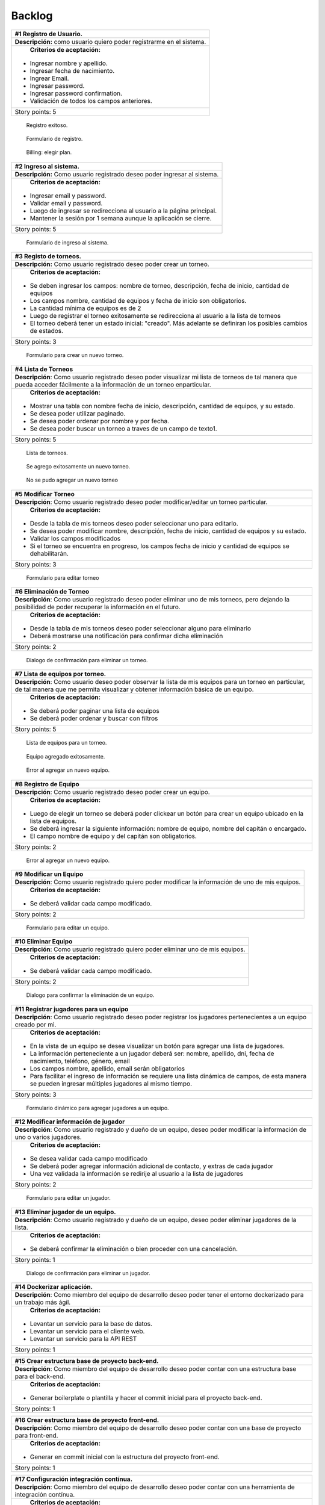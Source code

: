 Backlog
--------

+------------------------------------------------------------------------------+
| #1 Registro de Usuario.                                                      |
+==============================================================================+
| **Descripción:** como usuario quiero poder registrarme en el sistema.        |
+------------------------------------------------------------------------------+
| **Criterios de aceptación:**                                                 |
|                                                                              |
|- Ingresar nombre y apellido.                                                 |
|- Ingresar fecha de nacimiento.                                               |
|- Ingrear Email.                                                              |
|- Ingresar password.                                                          |
|- Ingresar password confirmation.                                             |
|- Validación de todos los campos anteriores.                                  |
+------------------------------------------------------------------------------+
| Story points: 5                                                              |
+------------------------------------------------------------------------------+

.. figure:: pictures/backlog/1/exito.png
  :scale: 80%

  Registro exitoso.

.. figure:: pictures/backlog/1/step-1.png
  :scale: 80%

  Formulario de registro.

.. figure:: pictures/backlog/1/step-2.png
  :scale: 80%

  Billing: elegir plan.

.. raw:: PDF

  PageBreak

+----------------------------------------------------------------------------+
| #2 Ingreso al sistema.                                                     |
+============================================================================+
| **Descripción:** Como usuario registrado deseo poder ingresar al sistema.  |
+----------------------------------------------------------------------------+
| **Criterios de aceptación:**                                               |
|                                                                            |
|- Ingresar email y password.                                                |
|- Validar email y password.                                                 |
|- Luego de ingresar se redirecciona al usuario a la página principal.       |
|- Mantener la sesión por 1 semana aunque la aplicación se cierre.           |
+----------------------------------------------------------------------------+
| Story points: 5                                                            |
+----------------------------------------------------------------------------+

.. figure:: pictures/backlog/2/login.png
  :scale: 80%

  Formulario de ingreso al sistema.

.. raw:: PDF

  PageBreak

+-----------------------------------------------------------------------------------------------------------------------+
| #3 Registo de torneos.                                                                                                |
+=======================================================================================================================+
| **Descripción:** Como usuario registrado deseo poder crear un torneo.                                                 |
+-----------------------------------------------------------------------------------------------------------------------+
| **Criterios de aceptación:**                                                                                          |
|                                                                                                                       |
|- Se deben ingresar los campos: nombre de torneo, descripción, fecha de inicio, cantidad de equipos                    |
|- Los campos nombre, cantidad de equipos y fecha de inicio son obligatorios.                                           |
|- La cantidad mínima de equipos es de 2                                                                                |
|- Luego de registrar el torneo exitosamente se redirecciona al usuario a la lista de torneos                           |
|- El torneo deberá tener un estado inicial: "creado". Más adelante se definiran los posibles cambios de estados.       |
+-----------------------------------------------------------------------------------------------------------------------+
| Story points: 3                                                                                                       |
+-----------------------------------------------------------------------------------------------------------------------+

.. figure:: pictures/backlog/3/agregar.png
  :scale: 80%

  Formulario para crear un nuevo torneo.

.. raw:: PDF

  PageBreak

+-------------------------------------------------------------------------------------------------+
| #4 Lista de Torneos                                                                             |
+=================================================================================================+
| **Descripción**: Como usuario registrado deseo poder visualizar mi lista de torneos             |
| de tal manera que pueda acceder fácilmente a la información de un torneo enparticular.          |
+-------------------------------------------------------------------------------------------------+
| **Criterios de aceptación:**                                                                    |
|                                                                                                 |
|- Mostrar una tabla con nombre fecha de inicio, descripción, cantidad de equipos, y su estado.   |
|- Se desea poder utilizar paginado.                                                              |
|- Se desea poder ordenar por nombre y por fecha.                                                 |
|- Se desea poder buscar un torneo a traves de un campo de texto1.                                |
+-------------------------------------------------------------------------------------------------+
| Story points: 5                                                                                 |
+-------------------------------------------------------------------------------------------------+

.. figure:: pictures/backlog/4/lista.png
  :scale: 80%

  Lista de torneos.

.. figure:: pictures/backlog/4/datos-ok.png
  :scale: 80%

  Se agrego exitosamente un nuevo torneo.

.. figure:: pictures/backlog/4/datos-error.png
  :scale: 80%

  No se pudo agregar un nuevo torneo

.. raw:: PDF

  PageBreak

+--------------------------------------------------------------------------------------------------------------+
| #5 Modificar Torneo                                                                                          |
+==============================================================================================================+
| **Descripción**: Como usuario registrado deseo poder modificar/editar un torneo particular.                  |
+--------------------------------------------------------------------------------------------------------------+
| **Criterios de aceptación:**                                                                                 |
|                                                                                                              |
|- Desde la tabla de mis torneos deseo poder seleccionar uno para editarlo.                                    |
|- Se desea poder modificar nombre, descripción, fecha de inicio, cantidad de equipos y su estado.             |
|- Validar los campos modificados                                                                              |
|- Si el torneo se encuentra en progreso, los campos fecha de inicio y cantidad de equipos se dehabilitarán.   |
+--------------------------------------------------------------------------------------------------------------+
| Story points: 3                                                                                              |
+--------------------------------------------------------------------------------------------------------------+

.. figure:: pictures/backlog/5/editar.png
  :scale: 80%

  Formulario para editar torneo

.. raw:: PDF

  PageBreak

+----------------------------------------------------------------------------------------+
| #6 Eliminación de Torneo                                                               |
+========================================================================================+
| **Descripción**: Como usuario registrado deseo poder eliminar uno de mis torneos, pero |
| dejando la posibilidad de poder recuperar la información en el futuro.                 |
+----------------------------------------------------------------------------------------+
| **Criterios de aceptación:**                                                           |
|                                                                                        |
|- Desde la tabla de mis torneos deseo poder seleccionar alguno para eliminarlo          |
|- Deberá mostrarse una notificación para confirmar dicha eliminación                    |
+----------------------------------------------------------------------------------------+
| Story points: 2                                                                        |
+----------------------------------------------------------------------------------------+

.. figure:: pictures/backlog/6/eliminar.png
  :scale: 80%

  Dialogo de confirmación para eliminar un torneo.

.. raw:: PDF

  PageBreak

+-------------------------------------------------------------------------------------------+
| #7 Lista de equipos por torneo.                                                           |
+===========================================================================================+
| **Descripción**: Como usuario deseo poder observar la lista de mis equipos para un torneo |
| en particular, de tal manera que me permita visualizar y  obtener                         |
| información básica de un equipo.                                                          |
+-------------------------------------------------------------------------------------------+
| **Criterios de aceptación:**                                                              |
|                                                                                           |
|- Se deberá poder paginar una lista de equipos                                             |
|- Se deberá poder ordenar y buscar con filtros                                             |
+-------------------------------------------------------------------------------------------+
| Story points: 5                                                                           |
+-------------------------------------------------------------------------------------------+


.. figure:: pictures/backlog/7/lista-equipos.png
  :scale: 80%

  Lista de equipos para un torneo.

.. figure:: pictures/backlog/7/datos-ok.png
  :scale: 80%

  Equipo agregado exitosamente.

.. figure:: pictures/backlog/7/datos-error.png
  :scale: 80%

  Error al agregar un nuevo equipo.

.. raw:: PDF

  PageBreak

+---------------------------------------------------------------------------------------------------------------------+
| #8 Registro de Equipo                                                                                               |
+=====================================================================================================================+
| **Descripción**: Como usuario registrado deseo poder crear un equipo.                                               |
+---------------------------------------------------------------------------------------------------------------------+
| **Criterios de aceptación:**                                                                                        |
|                                                                                                                     |
|- Luego de elegir un torneo se deberá poder clickear un botón para crear un equipo ubicado en la lista de equipos.   |
|- Se deberá ingresar la siguiente información: nombre de equipo, nombre del capitán o encargado.                     |
|- El campo nombre de equipo y del capitán son obligatorios.                                                          |
+---------------------------------------------------------------------------------------------------------------------+
| Story points: 2                                                                                                     |
+---------------------------------------------------------------------------------------------------------------------+

.. figure:: pictures/backlog/8/agregar.png
  :scale: 80%

  Error al agregar un nuevo equipo.

.. raw:: PDF

  PageBreak

+-------------------------------------------------------------------------------------------------------+
| #9 Modificar un Equipo                                                                                |
+=======================================================================================================+
| **Descripción**: Como usuario registrado quiero poder modificar la información de uno de mis equipos. |
+-------------------------------------------------------------------------------------------------------+
| **Criterios de aceptación:**                                                                          |
|                                                                                                       |
|- Se deberá validar cada campo modificado.                                                             |
+-------------------------------------------------------------------------------------------------------+
| Story points: 2                                                                                       |
+-------------------------------------------------------------------------------------------------------+

.. figure:: pictures/backlog/9/editar.png
  :scale: 80%

  Formulario para editar un equipo.

.. raw:: PDF

  PageBreak

+------------------------------------------------------------------------------------+
| #10 Eliminar Equipo                                                                |
+====================================================================================+
| **Descripción**: Como usuario registrado quiero poder eliminar uno de mis equipos. |
+------------------------------------------------------------------------------------+
| **Criterios de aceptación:**                                                       |
|                                                                                    |
|- Se deberá validar cada campo modificado.                                          |
+------------------------------------------------------------------------------------+
| Story points: 2                                                                    |
+------------------------------------------------------------------------------------+

.. figure:: pictures/backlog/10/eliminar.png
  :scale: 80%

  Dialogo para confirmar la eliminación de un equipo.

.. raw:: PDF

  PageBreak

+------------------------------------------------------------------------------------------------------------------------------+
| #11 Registrar jugadores para un equipo                                                                                       |
+==============================================================================================================================+
| **Descripción**: Como usuario registrado deseo poder registrar los jugadores pertenecientes a un equipo creado por mi.       |
+------------------------------------------------------------------------------------------------------------------------------+
| **Criterios de aceptación:**                                                                                                 |
|                                                                                                                              |
|- En la vista de un equipo se desea visualizar un botón para agregar una lista de jugadores.                                  |
|- La información perteneciente a un jugador deberá ser: nombre, apellido, dni, fecha de nacimiento, teléfono, género, email   |
|- Los campos nombre, apellido, email serán obligatorios                                                                       |
|- Para facilitar el ingreso de información se requiere una lista dinámica de campos, de esta                                  |
|  manera se pueden ingresar múltiples jugadores al mismo tiempo.                                                              |
+------------------------------------------------------------------------------------------------------------------------------+
| Story points: 3                                                                                                              |
+------------------------------------------------------------------------------------------------------------------------------+

.. figure:: pictures/backlog/11/agregar.png
  :scale: 80%

  Formulario dinámico para agregar jugadores a un equipo.

.. raw:: PDF

  PageBreak

+--------------------------------------------------------------------------------------------------------------------------------+
| #12 Modificar información de jugador                                                                                           |
+================================================================================================================================+
| **Descripción**: Como usuario registrado y dueño de un equipo, deseo poder modificar la información de uno o varios jugadores. |
+--------------------------------------------------------------------------------------------------------------------------------+
| **Criterios de aceptación:**                                                                                                   |
|                                                                                                                                |
|- Se desea validar cada campo modificado                                                                                        |
|- Se deberá poder agregar información adicional de contacto, y extras de cada jugador                                           |
|- Una vez validada la información se redirije al usuario a la lista de jugadores                                                |
+--------------------------------------------------------------------------------------------------------------------------------+
| Story points: 2                                                                                                                |
+--------------------------------------------------------------------------------------------------------------------------------+

.. figure:: pictures/backlog/12/editar.png
  :scale: 80%

  Formulario para editar un jugador.

.. raw:: PDF

  PageBreak

+------------------------------------------------------------------------------------------------------------+
| #13 Eliminar jugador de un equipo.                                                                         |
+============================================================================================================+
| **Descripción**: Como usuario registrado y dueño de un equipo, deseo poder eliminar jugadores de la lista. |
+------------------------------------------------------------------------------------------------------------+
| **Criterios de aceptación:**                                                                               |
|                                                                                                            |
|- Se deberá confirmar la eliminación o bien proceder con una cancelación.                                   |
+------------------------------------------------------------------------------------------------------------+
| Story points: 1                                                                                            |
+------------------------------------------------------------------------------------------------------------+

.. figure:: pictures/backlog/13/eliminar.png
  :scale: 80%

  Dialogo de confirmación para eliminar un jugador.

.. raw:: PDF

  PageBreak

+---------------------------------------------------------------------------------------------------------------------------+
| #14 Dockerizar aplicación.                                                                                                |
+===========================================================================================================================+
| **Descripción**: Como miembro del equipo de desarrollo deseo poder tener el entorno dockerizado para un trabajo más ágil. |
+---------------------------------------------------------------------------------------------------------------------------+
| **Criterios de aceptación:**                                                                                              |
|                                                                                                                           |
|- Levantar un servicio para la base de datos.                                                                              |
|- Levantar un servicio para el cliente web.                                                                                |
|- Levantar un servicio para la API REST                                                                                    |
+---------------------------------------------------------------------------------------------------------------------------+
| Story points: 1                                                                                                           |
+---------------------------------------------------------------------------------------------------------------------------+

+---------------------------------------------------------------------------------------------------------------------+
| #15 Crear estructura base de proyecto back-end.                                                                     |
+=====================================================================================================================+
| **Descripción**: Como miembro del equipo de desarrollo deseo poder contar con una estructura base para el back-end. |
+---------------------------------------------------------------------------------------------------------------------+
| **Criterios de aceptación:**                                                                                        |
|                                                                                                                     |
|- Generar boilerplate o plantilla y hacer el commit inicial para el proyecto back-end.                               |
+---------------------------------------------------------------------------------------------------------------------+
| Story points: 1                                                                                                     |
+---------------------------------------------------------------------------------------------------------------------+

+--------------------------------------------------------------------------------------------------------------------+
| #16 Crear estructura base de proyecto front-end.                                                                   |
+====================================================================================================================+
| **Descripción**: Como miembro del equipo de desarrollo deseo poder contar con una base de proyecto para front-end. |
+--------------------------------------------------------------------------------------------------------------------+
| **Criterios de aceptación:**                                                                                       |
|                                                                                                                    |
|- Generar en commit inicial con la estructura del proyecto front-end.                                               |
+--------------------------------------------------------------------------------------------------------------------+
| Story points: 1                                                                                                    |
+--------------------------------------------------------------------------------------------------------------------+

+------------------------------------------------------------------------------------------------------------------------+
| #17 Configuración integración contínua.                                                                                |
+========================================================================================================================+
| **Descripción**: Como miembro del equipo de desarrollo deseo poder contar con una herramienta de integración contínua. |
+------------------------------------------------------------------------------------------------------------------------+
| **Criterios de aceptación:**                                                                                           |
|                                                                                                                        |
|- Utilizar circle-ci, travis o jenkins.                                                                                 |
+------------------------------------------------------------------------------------------------------------------------+
| Story points: 3                                                                                                        |
+------------------------------------------------------------------------------------------------------------------------+

+------------------------------------------------------------------------------------------------------------+
| #18 Generar Fixture.                                                                                       |
+============================================================================================================+
| **Descripción**: Como organizador de un torneo deseo poder generar un fixture para un torneo de tipo Liga. |
+------------------------------------------------------------------------------------------------------------+
| **Criterios de aceptación:**                                                                               |
|                                                                                                            |
|- Generar un fixture de todos contra todos de manera automática.                                            |
+------------------------------------------------------------------------------------------------------------+
| Story points: 3                                                                                            |
+------------------------------------------------------------------------------------------------------------+

.. figure:: pictures/backlog/18/vista-previa.png
  :scale: 80%

  Fixture vista previa.

.. figure:: pictures/backlog/18/agregar-generacion-fixture.png
  :scale: 80%

  Boton para generar fixture.

.. figure:: pictures/backlog/18/confirmacion.png
  :scale: 80%

  Dialogo para confirmar generación de fixture.

.. raw:: PDF

  PageBreak

+-------------------------------------------------------------------------------------------+
| #19 Crear game/match/partido.                                                             |
+===========================================================================================+
| **Descripción**: Como usuario registrado y creador de un torneo, deseo  poder agregar los |
|  resultados de los partidos o enfrentamientos una vez concluidos.                         |
+-------------------------------------------------------------------------------------------+
| **Criterios de aceptación:**                                                              |
|                                                                                           |
|- Crear un juego o partida con los campos date, local_score y visitor_score.               |
|- Vincular el juego con los equipos que se enfretan.                                       |
|- Asociar el partido al fixture.                                                           |
+-------------------------------------------------------------------------------------------+
| Story points: 3                                                                           |
+-------------------------------------------------------------------------------------------+


+---------------------------------------------------------------------------------------------------------+
| #20 Ver estadísticas equipo.                                                                            |
+=========================================================================================================+
| **Descripción**: Como usuario registrado deseo poder visualizar las estadísticas de uno de mis equipos. |
+---------------------------------------------------------------------------------------------------------+
| **Criterios de aceptación:**                                                                            |
|                                                                                                         |
|- En una tabla se deberá reflejar información según el tipo de juego, y                                  |
|  deberé poder dirigirme a dicha página desde la tabla de equipos.                                       |
|- La primera columna en común será el nombre del jugador.                                                |
|- Para el tipo de juego fútbol la información a presentar será:                                          |
|  goles,  goles en contra, tarjetas amarillas y rojas, asistencias.                                      |
|- Debo tener la posibilidad de volver a la lista de equipos                                              |
+---------------------------------------------------------------------------------------------------------+
| Story points: 2                                                                                         |
+---------------------------------------------------------------------------------------------------------+

.. figure:: pictures/backlog/20/estadisticas-jugadores.png
  :scale: 80%

  Tabla editable para estadísticas de jugadores.

.. figure:: pictures/backlog/20/estadisticas-equipos-lista.png
  :scale: 80%

  Lista de equipos, boton para ver estadísticas.

.. raw:: PDF

  PageBreak


+----------------------------------------------------------------------------------------------------------------+
| #21 Ver Estadísticas del Jugador                                                                               |
+================================================================================================================+
| **Descripción**: Como usuario registrado deseo poder ver las estadísticas de un jugador dentro de mis equipos. |
+----------------------------------------------------------------------------------------------------------------+
| **Criterios de aceptación:**                                                                                   |
|                                                                                                                |
|- Desde la lista de jugadores dado un equipo, se deberá redirigir al usuario                                    |
|  a la página de estadísticas de jugadores.                                                                     |
|- Desde la nueva página se deberá poder regresar a la lista de jugadores.                                       |
|- La información a presentar será la relacionada al tipo de juego.                                              |
|- En el caso de que el tipo de juego sea fútbol, la información a                                               |
|  describir en gráficas será la correspondiente a: goles por partido                                            |
|  globales y por temporada, así como también las amonestaciones por temporada.                                  |
+----------------------------------------------------------------------------------------------------------------+
| Story points: 3                                                                                                |
+----------------------------------------------------------------------------------------------------------------+

.. figure:: pictures/backlog/21/estadisticas-jugador.png
  :scale: 80%

  Estadística del Jugador.

.. figure:: pictures/backlog/21/estadisticas-jugador-lista.png
  :scale: 80%

  Lista de Jugadores.

.. raw:: PDF

  PageBreak

+-----------------------------------------------------------------------------------------------+
| #22 Agregar comentarios para un partido                                                       |
+===============================================================================================+
| **Descripción**: Como usuario deseo poder agregar comentarios a los resultados de un partido. |
+-----------------------------------------------------------------------------------------------+
| **Criterios de aceptación:**                                                                  |
|                                                                                               |
|- Poder ingresar hasta 500 caracteres en un campo de texto.                                    |
|- Luego de ingresar el texto refrescar los comentarios para saber si han habiado               |
|  nuevos en el tiempo que se tardó el usuario en escribir el mensaje.                          |
+-----------------------------------------------------------------------------------------------+
| Story points: 2                                                                               |
+-----------------------------------------------------------------------------------------------+

.. figure:: pictures/backlog/22/partido-vista-con-comentarios.png
  :scale: 80%

  Agregar comentarios a un partido.

.. raw:: PDF

  PageBreak

+--------------------------------------------------------------------------------------------------+
| #23 Habilitar mensajería entre usuarios                                                          |
+==================================================================================================+
| **Descripción**: Como usuario registrado necesito poder contactar a los usuarios del sistema.    |
+--------------------------------------------------------------------------------------------------+
| **Criterios de aceptación:**                                                                     |
|                                                                                                  |
|- Se deberá presentar un formulario detallando el nombre del contacto,                            |
|  y un campo que me permita ingresar hasta 500 caracteres.                                        |
|- Como consecuencia se deberá crear una página "bandeja de entrada" para poder                    |
|  leer los mensajes recibidos: se deberá contar con dos estados para los mensajes,                |
|  leído y no leído. Además en la misma página se agregará una sección para los mensajes enviados. |
+--------------------------------------------------------------------------------------------------+
| Story points: 2                                                                                  |
+--------------------------------------------------------------------------------------------------+

.. figure:: pictures/backlog/23/menu-usuario.png
  :scale: 80%

  Menu de Usuario.

.. figure:: pictures/backlog/23/mensaje-vista.png
  :scale: 80%

  Vista de un Mensaje recibido.

.. figure:: pictures/backlog/23/ventana-chat.png
  :scale: 80%

  Cuadro de dialogo para enviar un nuevo mensaje.

.. figure:: pictures/backlog/23/notificacion-nuevo-mensaje.png
  :scale: 80%

  Notificación de un nuevo mensaje.

.. figure:: pictures/backlog/23/bandeja-entrada-recibidos.png
  :scale: 80%

  Bandeja de entrada - Mensajes recibidos.

.. figure:: pictures/backlog/23/bandeja-entrada-enviados.png
  :scale: 80%

  Bandeja de entrada - Mensajes enviados.

.. raw:: PDF

  PageBreak

+--------------------------------------------------------------------------------------------------+
| #24 Agregar notificaciones                                                                       |
+==================================================================================================+
| **Descripción**: Como usuario de la aplicación deseo poder recibir notificaciones en el celular. |
+--------------------------------------------------------------------------------------------------+
| **Criterios de aceptación:**                                                                     |
|                                                                                                  |
|- Se deberá poder visualizar notificaciones al estilo: push notifications.                        |
+--------------------------------------------------------------------------------------------------+
| Story points: 3                                                                                  |
+--------------------------------------------------------------------------------------------------+


+---------------------------------------------------------------------------------------------------------------+
| #25 Exportar fixture a excel                                                                                  |
+===============================================================================================================+
| **Descripción**: Como usuario deseo poder exportar el fixture generado a un archivo de formato excel.         |
+---------------------------------------------------------------------------------------------------------------+
| **Criterios de aceptación:**                                                                                  |
|                                                                                                               |
|- Luego de clickear en el botón "Generar Fixture", un archivo será descargado hacia el dispositivo             |
|  del usuario en formato excel, donde se deberá volcar exactamente la misma información presente en la página. |
+---------------------------------------------------------------------------------------------------------------+
| Story points: 2                                                                                               |
+---------------------------------------------------------------------------------------------------------------+

+-----------------------------------------------------------------------------------------------------+
| #26 Generar pdf del fixture.                                                                        |
+=====================================================================================================+
| **Descripción**: Como usuario deseo poder exportar el fixture generado a un archivo de formato pdf. |
+-----------------------------------------------------------------------------------------------------+
| **Criterios de aceptación:**                                                                        |
|                                                                                                     |
|- Luego de clickear en el botón "Generar Pdf", un archivo será descargado hacia el dispositivo       |
|  del usuario en formato pdf, donde se deberá volcar exactamente la misma información                |
|  presente en la página.                                                                             |
+-----------------------------------------------------------------------------------------------------+
| Story points: 2                                                                                     |
+-----------------------------------------------------------------------------------------------------+

.. figure:: pictures/backlog/25/exportar-a-excel.png
  :scale: 80%

  Exportar Fixture en un archivo excel.

.. raw:: PDF

  PageBreak

+-------------------------------------------------------------------------------------------+
| #27 Implementar sección de mis noticias                                                   |
+===========================================================================================+
| **Descripción**: Como usuario registrado y pagando un plan gold o platinum quisiera poder |
|  agregar noticias públicas de tal manera que cualquier usuario las pueda                  |
|  visualizar.                                                                              |
+-------------------------------------------------------------------------------------------+
| **Criterios de aceptación:**                                                              |
|                                                                                           |
|- El usuario deberá poder acceder a un historial de las noticias publicadas.               |
|- El usuario deberá poder administrar las noticias.                                        |
+-------------------------------------------------------------------------------------------+
| Story points: 8                                                                           |
+-------------------------------------------------------------------------------------------+

.. figure:: pictures/backlog/27/mis-noticias.png
  :scale: 80%

  Sección de Noticias.

.. raw:: PDF

  PageBreak


+--------------------------------------------------------------------------------------------------+
| #28 Importar nuevo equipo desde excel.                                                           |
+==================================================================================================+
| **Descripción**: Como usuario deseo poder importar la lista de jugadores para un equipo.         |
+--------------------------------------------------------------------------------------------------+
| **Criterios de aceptación:**                                                                     |
|                                                                                                  |
|- A partir de un archivo excel que contiene las columnas: apellido, nombre, fecha de nacimiento,  |
|  dirección. Deseo poder importar dicho archivo al sistema.                                       |
|- Mientras el archivo se encuentra procesando deseo poder continuar navegando y recibir una       |
|  notificación cuando la carga haya finalizado, permitiendo desde aquí al usuario visualizar      |
|  la lista cargada.                                                                               |
+--------------------------------------------------------------------------------------------------+
| Story points: 5                                                                                  |
+--------------------------------------------------------------------------------------------------+


.. figure:: pictures/backlog/28/importar-equipo-1.png
  :scale: 80%

  Botón para importar equipo.

.. figure:: pictures/backlog/28/importar-equipo-2.png
  :scale: 80%

  Seleccionar archivo desde los archivos de la computadora del usuario.

.. figure:: pictures/backlog/28/importar-equipo-3.png
  :scale: 80%

  Procesando datos.

.. figure:: pictures/backlog/28/importar-equipo-4.png
  :scale: 80%

  Proceso de carga de datos finalizado.

.. raw:: PDF

  PageBreak

+---------------------------------------------------------------------------------------------------------------------------------+
| #29 Crear página resultados de la última fecha                                                                                  |
+=================================================================================================================================+
| **Descripción**: Como usuario deseo poder acceder a una página donde se visualicen un resumen de resultados de la última fecha. |
+---------------------------------------------------------------------------------------------------------------------------------+
| **Criterios de aceptación:**                                                                                                    |
|                                                                                                                                 |
|- Para calcular la última fecha se deberá tener en cuenta todos los partidos que se jugaron en la última semana                  |
|- Es necesario poder visualizar los equipos con sus logos con su información básica como ser:                                    |
|  nombre, director, capitán Mostrar el resultado.                                                                                |
+---------------------------------------------------------------------------------------------------------------------------------+
| Story points: 3                                                                                                                 |
+---------------------------------------------------------------------------------------------------------------------------------+

.. figure:: pictures/backlog/29/resultados-ultima-fecha.png
  :scale: 80%

  Lista de resultados de todo el torneo.

.. raw:: PDF

  PageBreak

+------------------------------------------------------------------------------------------------------------------------------------------+
| #30 Agregar una nueva noticia                                                                                                            |
+==========================================================================================================================================+
| **Descripción**: Como usuario administrador deseo poder administrar la sección de noticias teniendo la posibilidad de agregar una nueva. |
+------------------------------------------------------------------------------------------------------------------------------------------+
| **Criterios de aceptación:**                                                                                                             |
|                                                                                                                                          |
|- A través de una interfaz deseo poder cargar contenido que le podría resultar interesante al público.                                    |
|  Ejemplo: eventos atractivos, un posible enfrentamiento apasionante, promociones en el establecimiento, etc.                             |
|- Se deberá poder cargar la siguiente información: Título  - Foto principal - Contenido.                                                  |
|- Se deberá poder volver a la lista de notificas luego de la carga exitosa.                                                               |
+------------------------------------------------------------------------------------------------------------------------------------------+
| Story points: 2                                                                                                                          |
+------------------------------------------------------------------------------------------------------------------------------------------+

.. figure:: pictures/backlog/30/add.png
  :scale: 80%

  Crear una nueva noticia.

.. raw:: PDF

  PageBreak

+----------------------------------------------------------------------------------------------------------------------+
| #31 Calificar noticia                                                                                                |
+======================================================================================================================+
| **Descripción**: Como usuario deseo poder votar una noticia.                                                         |
+----------------------------------------------------------------------------------------------------------------------+
| **Criterios de aceptación:**                                                                                         |
|                                                                                                                      |
|- Una interfaz sencilla donde se visualice un pulgar hacia arriba,                                                    |
|  otro hacia abajo (ambo clickeables para sumar o restar un voto respectivamente) y la cantidad de votos actualmente. |
|- El usuario no tiene limite de comentarios.                                                                          |
|- Por el momento no se podrán crear hilos de conversación.                                                            |
+----------------------------------------------------------------------------------------------------------------------+
| Story points: 2                                                                                                      |
+----------------------------------------------------------------------------------------------------------------------+

.. figure:: pictures/backlog/31/comentario-noticia.png
  :scale: 80%

  Agregar comentarios y votar una notica.

.. raw:: PDF

  PageBreak

+------------------------------------------------------------------+
| #32 Crear página para lista de torneos públicos                  |
+==================================================================+
| **Descripción**: Como usuario deseo poder buscar un torneo.      |
+------------------------------------------------------------------+
| **Criterios de aceptación:**                                     |
|                                                                  |
|- El usuario deberera poder ver la lista de torneos disponibles.  |
|- Se deberá poder filtrar la lista de torneos a través de texto.  |
+------------------------------------------------------------------+
| Story points: 2                                                  |
+------------------------------------------------------------------+

.. figure:: pictures/backlog/32/torneos-publico.png
  :scale: 80%

  Lista de torneos públicos.

.. raw:: PDF

  PageBreak

+-------------------------------------------------------------------------------------------+
| #33 Crear página para torneo                                                              |
+===========================================================================================+
| **Descripción**: Como usuario, luego de proceder con la búsqueda de torneos, deseo poder  |
| acceder a la información que respecta a un torneo. Dicha página estará                    |
| disponible en forma pública, de tal manera que los usuarios no                            |
| registrados también puedan ingresar.                                                      |
+-------------------------------------------------------------------------------------------+
| **Criterios de aceptación:**                                                              |
|                                                                                           |
|- Resumen: Torneos que se jugaron en la última fecha.                                      |
|- Registración: Si soy un usuario registrado, debería poder accerder a un formulario para  |
|  registrar instantáneamente un nuevo equipo. En el caso de no ser un usuario registrado   |
|  esta pestaña permanecerá no visible.                                                     |
|- Estadísticas de equipos                                                                  |
|- Sección de fotos                                                                         |
|- Información del torneo                                                                   |
+-------------------------------------------------------------------------------------------+
| Story points: 8                                                                           |
+-------------------------------------------------------------------------------------------+

.. figure:: pictures/backlog/33/contactar-capitan.png
  :scale: 80%

  Cuadro de dialogo para enviar notificacion al capitán de un equipo.

.. figure:: pictures/backlog/33/estadisticas-torneo.png
  :scale: 80%

  Tabla general del torneo.

.. figure:: pictures/backlog/33/informacion-torneo.png
  :scale: 80%

  Pestaña con la información del torneo.

.. figure:: pictures/backlog/33/lista-de-equipos.png
  :scale: 80%

  Lista de equipos participantes del torneo.

.. figure:: pictures/backlog/33/registro-instantaneo.png
  :scale: 80%

  Formulario para registrar un nuevo equipo al torneo.

.. figure:: pictures/backlog/33/resumen-fecha.png
  :scale: 80%

  Resultados de la última fecha jugada.

.. figure:: pictures/backlog/33/seccion-fotos.png
  :scale: 80%

  Fotos del torneo.

.. raw:: PDF

  PageBreak

+---------------------------------------------------------------------------------------------------+
| #34 Administrar estado de torneo.                                                                 |
+===================================================================================================+
| **Descripción:** Como usuario registrado deseo tener la posibilidad de dar inicio a un torneo.    |
+---------------------------------------------------------------------------------------------------+
| **Criterios de Aceptación:**                                                                      |
|                                                                                                   |
|- Añadir un botón en la tabla de la lista de torneos para poder dar inicio a un torneo.            |
|- Cuando un torneo se encuentra en proceso, el botón deberá permitir cambiar el estado del mismo.  |
+---------------------------------------------------------------------------------------------------+
| Story points: 3                                                                                   |
+---------------------------------------------------------------------------------------------------+

.. figure:: pictures/backlog/34/torneo-estados.png
  :scale: 80%

  Estados por los cuales puede pasar un Torneo.

.. figure:: pictures/backlog/34/administrar-estados.png
  :scale: 80%

  Tabla con la lista de torneos.

.. figure:: pictures/backlog/34/iniciar-confirmar.png
  :scale: 80%

  Cuadro de dialogo para iniciar un torneo.

.. figure:: pictures/backlog/34/nuevo-estado.png
  :scale: 80%

  Cuadro de dialogo para cambiar el estado de un torneo iniciado.

.. raw:: PDF

  PageBreak

+----------------------------------------------------------------------------------------------------------------+
| #35 Ver una Noticia                                                                                            |
+================================================================================================================+
| **Descripción:** Como usuario registrado deseo poder ver una noticia en detalle.                               |
+----------------------------------------------------------------------------------------------------------------+
| **Criterios de Aceptación:**                                                                                   |
|                                                                                                                |
|- Desde la lista de mis noticias se deberá poder acceder a cada uno para su visualización en una nueva página.  |
|- La nueva página mostrará el contenido publicado, como así también los comentarios.                            |
+----------------------------------------------------------------------------------------------------------------+
| Story points: 3                                                                                                |
+----------------------------------------------------------------------------------------------------------------+

.. figure:: pictures/backlog/35/vista-noticia.png
  :scale: 80%

  Vista de una noticia.

.. raw:: PDF

  PageBreak

+-----------------------------------------------------------------------------------------------+
| #36 Ocultar una noticia                                                                       |
+===============================================================================================+
| **Descripción:** Como usuario registrado deseo poder ocultar una de mis noticias.             |
+-----------------------------------------------------------------------------------------------+
| **Criterios de Aceptación:**                                                                  |
|                                                                                               |
|- Desde la vista de la publicación deseo poder acceder a una opción para ocultar una noticia,  |
|  de esta manera los usuario ya no tendrán acceso para su visualización.                       |
|- Luego de ocultar la noticia el usuario es redirigido a la lista de noticias.                 |
|- Luego de ocultar la noticia debería poder publicarla nuevamente en caso necesario.           |
+-----------------------------------------------------------------------------------------------+
| Story points: 1                                                                               |
+-----------------------------------------------------------------------------------------------+

.. figure:: pictures/backlog/36/publicar.png
  :scale: 80%

  Botón para publicar una noticia.

.. figure:: pictures/backlog/36/ocultar-noticia.png
  :scale: 80%

  Botón para ocultar una noticia.

.. raw:: PDF

  PageBreak

+-----------------------------------------------------------------------------------------------------+
| #37 Censurar comentarios                                                                            |
+=====================================================================================================+
| **Descripción:** Como usuario registrado deseo poder censurar comentarios en una noticia publicada. |
+-----------------------------------------------------------------------------------------------------+
| **Criterios de Aceptación:**                                                                        |
|                                                                                                     |
|- A través de un botón quisiera poder censurar un comentario por parte de un usuario.                |
|- No se necesitará confirmación.                                                                     |
|- En el futuro se deberá poder agregar un posible motivo de censura,                                 |
|  pero esto último no es un bloqueante para continuar por el momento.                                |
+-----------------------------------------------------------------------------------------------------+
| Story points: 1                                                                                     |
+-----------------------------------------------------------------------------------------------------+

.. figure:: pictures/backlog/37/censurar.png
  :scale: 80%

  Botón para censurar un comentario.

.. figure:: pictures/backlog/37/censurado.png
  :scale: 80%

  Comentario censurado.

.. raw:: PDF

  PageBreak

+------------------------------------------------------------------------------------------------------------------+
| #38 Pagina perfil de usuario                                                                                     |
+==================================================================================================================+
| **Descripción:** Como usuario registrado quisiera poder visualizar la información básica de otro usuario.        |
+------------------------------------------------------------------------------------------------------------------+
| **Criterios de Aceptación:**                                                                                     |
|                                                                                                                  |
|- Se debe crear una página no pública                                                                             |
|- Se deberá mostrar un avatar, nombre y apellido, así como también permitirá el contacto directo con el usuario.  |
+------------------------------------------------------------------------------------------------------------------+
| Story points: 3                                                                                                  |
+------------------------------------------------------------------------------------------------------------------+

.. figure:: pictures/backlog/38/perfil-usuario.png
  :scale: 80%

  Pantalla de perfil de usuario.

.. raw:: PDF

  PageBreak

+---------------------------------------------------------------------------------------------+
| #39 Ver un resultado de un juego                                                            |
+=============================================================================================+
| **Descripción:** Como usuario quisiera poder visualizar un partido de la última fecha.      |
+---------------------------------------------------------------------------------------------+
| **Criterios de Aceptación:**                                                                |
|                                                                                             |
|- A traves de la lista de partidos jugados en la última fecha,                               |
|   el usuario deberá poder clickear una fila para poder observer los detalles de un partido. |
+---------------------------------------------------------------------------------------------+
| Story points: 1                                                                             |
+---------------------------------------------------------------------------------------------+

.. figure:: pictures/backlog/39/resultado-partido.png
  :scale: 80%

  Resultado de un Juego.

.. raw:: PDF

  PageBreak




